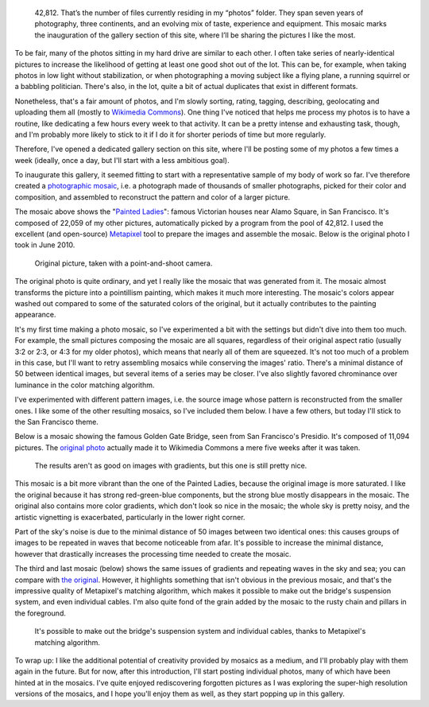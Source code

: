 .. title: 42,812 photos
.. slug: 42812-photos
.. date: 2014-01-06 07:56:17
.. tags: Photo
.. keywords: mosaic, Image, San Francisco, Photo
.. image: /images/2014-06-01_Photomosaic_Painted_Ladies_Alamo_Square.jpg
.. location: San Francisco
..
    template: post-media.html

.. highlights::

    42,812. That’s the number of files currently residing in my “photos” folder. They span seven years of photography, three continents, and an evolving mix of taste, experience and equipment. This mosaic marks the inauguration of the gallery section of this site, where I’ll be sharing the pictures I like the most.


To be fair, many of the photos sitting in my hard drive are similar to each other. I often take series of nearly-identical pictures to increase the likelihood of getting at least one good shot out of the lot. This can be, for example, when taking photos in low light without stabilization, or when photographing a moving subject like a flying plane, a running squirrel or a babbling politician. There's also, in the lot, quite a bit of actual duplicates that exist in different formats.

Nonetheless, that's a fair amount of photos, and I'm slowly sorting, rating, tagging, describing, geolocating and uploading them all (mostly to `Wikimedia Commons <https://commons.wikimedia.org/wiki/User:Guillom/gallery>`__). One thing I've noticed that helps me process my photos is to have a routine, like dedicating a few hours every week to that activity. It can be a pretty intense and exhausting task, though, and I'm probably more likely to stick to it if I do it for shorter periods of time but more regularly.

Therefore, I've opened a dedicated gallery section on this site, where I'll be posting some of my photos a few times a week (ideally, once a day, but I'll start with a less ambitious goal).

To inaugurate this gallery, it seemed fitting to start with a representative sample of my body of work so far. I've therefore created a `photographic mosaic <https://en.wikipedia.org/wiki/Photographic_mosaic>`__, i.e. a photograph made of thousands of smaller photographs, picked for their color and composition, and assembled to reconstruct the pattern and color of a larger picture.

The mosaic above shows the "`Painted Ladies <https://en.wikipedia.org/wiki/Painted_ladies>`__\ ": famous Victorian houses near Alamo Square, in San Francisco. It's composed of 22,059 of my other pictures, automatically picked by a program from the pool of 42,812. I used the excellent (and open-source) `Metapixel <http://www.complang.tuwien.ac.at/schani/metapixel/>`__ tool to prepare the images and assemble the mosaic. Below is the original photo I took in June 2010.

.. figure:: /images/2010-06-13_Original_Painted_Ladies_in_Alamo_Square.jpg
    :alt: Photograph of the Painted Ladies, 6 painted Victorian houses located at Alamo Square in San Francisco

    Original picture, taken with a point-and-shoot camera.


The original photo is quite ordinary, and yet I really like the mosaic that was generated from it. The mosaic almost transforms the picture into a pointillism painting, which makes it much more interesting. The mosaic's colors appear washed out compared to some of the saturated colors of the original, but it actually contributes to the painting appearance.

It's my first time making a photo mosaic, so I've experimented a bit with the settings but didn't dive into them too much. For example, the small pictures composing the mosaic are all squares, regardless of their original aspect ratio (usually 3:2 or 2:3, or 4:3 for my older photos), which means that nearly all of them are squeezed. It's not too much of a problem in this case, but I'll want to retry assembling mosaics while conserving the images' ratio. There's a minimal distance of 50 between identical images, but several items of a series may be closer. I've also slightly favored chrominance over luminance in the color matching algorithm.

I've experimented with different pattern images, i.e. the source image whose pattern is reconstructed from the smaller ones. I like some of the other resulting mosaics, so I've included them below. I have a few others, but today I'll stick to the San Francisco theme.

Below is a mosaic showing the famous Golden Gate Bridge, seen from San Francisco's Presidio. It's composed of 11,094 pictures. The `original photo <https://commons.wikimedia.org/wiki/File:Golden_Gate_Bridge_seen_from_the_Presidio_in_San_Francisco_47.jpg>`__ actually made it to Wikimedia Commons a mere five weeks after it was taken.

.. figure:: /images/2014-06-01_Photomosaic_Golden_Gate_Bridge_seen_from_the_Presidio_in_San_Francisco_47.jpg
    :alt: Photographic mosaic depicting the Golden Gate bridge seen from the Presidio in San Francisco

    The results aren't as good on images with gradients, but this one is still pretty nice.


This mosaic is a bit more vibrant than the one of the Painted Ladies, because the original image is more saturated. I like the original because it has strong red-green-blue components, but the strong blue mostly disappears in the mosaic. The original also contains more color gradients, which don't look so nice in the mosaic; the whole sky is pretty noisy, and the artistic vignetting is exacerbated, particularly in the lower right corner.

Part of the sky's noise is due to the minimal distance of 50 images between two identical ones: this causes groups of images to be repeated in waves that become noticeable from afar. It's possible to increase the minimal distance, however that drastically increases the processing time needed to create the mosaic.

The third and last mosaic (below) shows the same issues of gradients and repeating waves in the sky and sea; you can compare with `the original <https://commons.wikimedia.org/wiki/File:Golden_Gate_Bridge_seen_from_the_Presidio_in_San_Francisco_34.jpg>`__. However, it highlights something that isn't obvious in the previous mosaic, and that's the impressive quality of Metapixel's matching algorithm, which makes it possible to make out the bridge's suspension system, and even individual cables. I'm also quite fond of the grain added by the mosaic to the rusty chain and pillars in the foreground.

.. figure:: /images/2014-06-01_Photomosaic_Golden_Gate_Bridge_seen_from_the_Presidio_in_San_Francisco_34.jpg
    :alt: A photographic mosaic depicting the Golden Gate bridge

    It's possible to make out the bridge's suspension system and individual cables, thanks to Metapixel's matching algorithm.


To wrap up: I like the additional potential of creativity provided by mosaics as a medium, and I'll probably play with them again in the future. But for now, after this introduction, I'll start posting individual photos, many of which have been hinted at in the mosaics. I've quite enjoyed rediscovering forgotten pictures as I was exploring the super-high resolution versions of the mosaics, and I hope you'll enjoy them as well, as they start popping up in this gallery.
